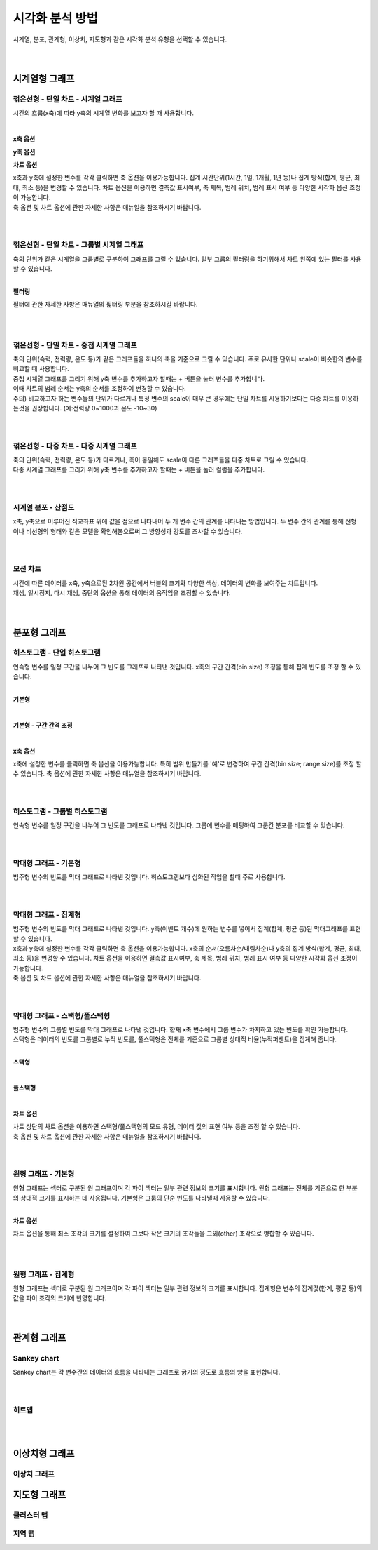 
======================================================================================================================
시각화 분석 방법
======================================================================================================================

| 시계열, 분포, 관계형, 이상치, 지도형과 같은 시각화 분석 유형을 선택할 수 있습니다. 

.. image:: images/ko/02_show_charts/show_charts_00.png

|
|

------------------------------------
시계열형 그래프
------------------------------------

꺾은선형 - 단일 차트 - 시계열 그래프
'''''''''''''''''''''''''''''''''''''''''''''''''''''''''''''''''''''''''''''''''''''''''''''''''''''''''''''''''''''
시간의 흐름(x축)에 따라 y축의 시계열 변화를 보고자 할 때 사용합니다. 

.. image:: images/ko/02_show_charts/show_charts_01.png

|

**x축 옵션**

.. image:: images/ko/02_show_charts/show_charts_02.png

**y축 옵션**

.. image:: images/ko/02_show_charts/show_charts_03.png

**차트 옵션**

.. image:: images/ko/02_show_charts/show_charts_04.png

| x축과 y축에 설정한 변수를 각각 클릭하면 축 옵션을 이용가능합니다. 집계 시간단위(1시간, 1일, 1개월, 1년 등)나 집계 방식(합계, 평균, 최대, 최소 등)을 변경할 수 있습니다. 차트 옵션을 이용하면 결측값 표시여부, 축 제목, 범례 위치, 범례 표시 여부 등 다양한 시각화 옵션 조정이 가능합니다. 
| 축 옵션 및 차트 옵션에 관한 자세한 사항은 매뉴얼을 참조하시기 바랍니다. 

|
|

꺾은선형 - 단일 차트 - 그룹별 시계열 그래프
'''''''''''''''''''''''''''''''''''''''''''''''''''''''''''''''''''''''''''''''''''''''''''''''''''''''''''''''''''''
| 축의 단위가 같은 시계열을 그룹별로 구분하여 그래프를 그릴 수 있습니다. 일부 그룹의 필터링을 하기위해서 차트 왼쪽에 있는 필터를 사용할 수 있습니다. 

.. image:: images/ko/02_show_charts/show_charts_05_0.png

.. image:: images/ko/02_show_charts/show_charts_05_1.png

|

**필터링**

.. image:: images/ko/02_show_charts/show_charts_06.png

필터에 관한 자세한 사항은 매뉴얼의 핉터링 부분을 참조하시길 바랍니다. 

|
|

꺾은선형 - 단일 차트 - 중첩 시계열 그래프
'''''''''''''''''''''''''''''''''''''''''''''''''''''''''''''''''''''''''''''''''''''''''''''''''''''''''''''''''''''
| 축의 단위(속력, 전력량, 온도 등)가 같은 그래프들을 하나의 축을 기준으로 그릴 수 있습니다. 주로 유사한 단위나 scale이 비슷한의 변수를 비교할 때 사용합니다.  
| 중첩 시계열 그래프를 그리기 위해 y축 변수를 추가하고자 할때는 + 버튼을 눌러 변수를 추가합니다. 
| 이때 차트의 범례 순서는 y축의 순서를 조정하여 변경할 수 있습니다.  

.. image:: images/ko/02_show_charts/show_charts_07.png
.. image:: images/ko/02_show_charts/show_charts_08.png

| 주의) 비교하고자 하는 변수들의 단위가 다르거나 특정 변수의 scale이 매우 큰 경우에는 단일 차트를 시용하기보다는 다중 차트를 이용하는것을 권장합니다. (예:전력량 0~1000과 온도 -10~30)

|
|

꺾은선형 - 다중 차트 - 다중 시계열 그래프
'''''''''''''''''''''''''''''''''''''''''''''''''''''''''''''''''''''''''''''''''''''''''''''''''''''''''''''''''''''
| 축의 단위(속력, 전력량, 온도 등)가 다르거나, 축이 동일해도 scale이 다른 그래프들을 다중 차트로 그릴 수 있습니다.
| 다중 시계열 그래프를 그리기 위해 y축 변수를 추가하고자 할때는 + 버튼을 눌러 컬럼을 추가합니다. 

.. image:: images/ko/02_show_charts/show_charts_09.png

|
|

시계열 분포 - 산점도
'''''''''''''''''''''''''''''''''''''''''''''''''''''''''''''''''''''''''''''''''''''''''''''''''''''''''''''''''''''
| x축, y축으로 이루어진 직교좌표 위에 값을 점으로 나타내어 두 개 변수 간의 관계를 나타내는 방법입니다. 두 변수 간의 관계를 통해 선형 이나 비선형의 형태와 같은 모델을 확인해봄으로써 그 방향성과 강도를 조사할 수 있습니다.

.. image:: images/ko/02_show_charts/show_charts_10.png

|
|

모션 차트
'''''''''''''''''''''''''''''''''''''''''''''''''''''''''''''''''''''''''''''''''''''''''''''''''''''''''''''''''''''
| 시간에 따른 데이터를 x축, y축으로된 2차원 공간에서 버블의 크기와 다양한 색상, 데이터의 변화를 보여주는 차트입니다. 
| 재생, 일시정지, 다시 재생, 중단의 옵션을 통해 데이터의 움직임을 조정할 수 있습니다. 

.. image:: images/ko/02_show_charts/show_charts_11.png

|
|

------------------------------------
분포형 그래프
------------------------------------

히스토그램 - 단일 히스토그램 
'''''''''''''''''''''''''''''''''''''''''''''''''''''''''''''''''''''''''''''''''''''''''''''''''''''''''''''''''''''
| 연속형 변수를 일정 구간을 나누어 그 빈도를 그래프로 나타낸 것입니다. x축의 구간 간격(bin size) 조정을 통해 집계 빈도를 조정 할 수 있습니다. 
|

**기본형**

.. image:: images/ko/02_show_charts/show_charts_12.png

|

**기본형 - 구간 간격 조정**

.. image:: images/ko/02_show_charts/show_charts_13.png

|

**x축 옵션**

.. image:: images/ko/02_show_charts/show_charts_14.png

| x축에 설정한 변수를 클릭하면 축 옵션을 이용가능합니다. 특히 범위 만들기를 '예'로 변경하여 구간 간격(bin size; range size)를 조정 할 수 있습니다. 
 축 옵션에 관한 자세한 사항은 매뉴얼을 참조하시기 바랍니다. 
|
|

히스토그램 - 그룹별 히스토그램
'''''''''''''''''''''''''''''''''''''''''''''''''''''''''''''''''''''''''''''''''''''''''''''''''''''''''''''''''''''
| 연속형 변수를 일정 구간을 나누어 그 빈도를 그래프로 나타낸 것입니다. 그룹에 변수를 매핑하여 그룹간 분포를 비교할 수 있습니다. 

.. image:: images/ko/02_show_charts/show_charts_15.png

|
|

막대형 그래프 - 기본형
'''''''''''''''''''''''''''''''''''''''''''''''''''''''''''''''''''''''''''''''''''''''''''''''''''''''''''''''''''''
| 범주형 변수의 빈도를 막대 그래프로 나타낸 것입니다. 히스토그램보다 심화된 작업을 할때 주로 사용합니다. 

.. image:: images/ko/02_show_charts/show_charts_16_0.png

|
|

막대형 그래프 - 집계형
'''''''''''''''''''''''''''''''''''''''''''''''''''''''''''''''''''''''''''''''''''''''''''''''''''''''''''''''''''''
| 범주형 변수의 빈도를 막대 그래프로 나타낸 것입니다. y축(이벤트 개수)에 원하는 변수를 넣어서 집계(합계, 평균 등)된 막대그래프를 표현할 수 있습니다. 

.. image:: images/ko/02_show_charts/show_charts_16_1.png

| x축과 y축에 설정한 변수를 각각 클릭하면 축 옵션을 이용가능합니다. x축의 순서(오름차순/내림차순)나 y축의 집계 방식(합계, 평균, 최대, 최소 등)을 변경할 수 있습니다. 차트 옵션을 이용하면 결측값 표시여부, 축 제목, 범례 위치, 범례 표시 여부 등 다양한 시각화 옵션 조정이 가능합니다. 
| 축 옵션 및 차트 옵션에 관한 자세한 사항은 매뉴얼을 참조하시기 바랍니다. 

|
|

막대형 그래프 - 스택형/풀스택형
'''''''''''''''''''''''''''''''''''''''''''''''''''''''''''''''''''''''''''''''''''''''''''''''''''''''''''''''''''''
| 범주형 변수의 그룹별 빈도를 막대 그래프로 나타낸 것입니다. 햔재 x축 변수에서 그룹 변수가 차지하고 있는 빈도를 확인 가능합니다. 
| 스택형은 데이터의 빈도를 그룹별로 누적 빈도를, 풀스택형은 전체를 기준으로 그룹별 상대적 비율(누적퍼센트)을 집계해 줍니다. 
|

**스택형**

.. image:: images/ko/02_show_charts/show_charts_17.png

|

**풀스택형**

.. image:: images/ko/02_show_charts/show_charts_18.png

|

**차트 옵션**

.. image:: images/ko/02_show_charts/show_charts_19.png

| 차트 상단의 차트 옵션을 이용하면 스택형/풀스택형의 모드 유형, 데이터 값의 표현 여부 등을 조정 할 수 있습니다. 
| 축 옵션 및 차트 옵션에 관한 자세한 사항은 매뉴얼을 참조하시기 바랍니다. 

|
|

원형 그래프 - 기본형
'''''''''''''''''''''''''''''''''''''''''''''''''''''''''''''''''''''''''''''''''''''''''''''''''''''''''''''''''''''
| 원형 그래프는 섹터로 구분된 원 그래프이며 각 파이 섹터는 일부 관련 정보의 크기를 표시합니다. 원형 그래프는 전체를 기준으로 한 부분의 상대적 크기를 표시하는 데 사용됩니다. 
  기본형은 그룹의 단순 빈도를 나타낼때 사용할 수 있습니다. 

.. image:: images/ko/02_show_charts/show_charts_20.png

| 

**차트 옵션**

.. image:: images/ko/02_show_charts/show_charts_21.png

차트 옵션을 통해 최소 조각의 크기를 설정하여 그보다 작은 크기의 조각들을 그외(other) 조각으로 병합할 수 있습니다. 

|
|

원형 그래프 - 집계형
'''''''''''''''''''''''''''''''''''''''''''''''''''''''''''''''''''''''''''''''''''''''''''''''''''''''''''''''''''''
| 원형 그래프는 섹터로 구분된 원 그래프이며 각 파이 섹터는 일부 관련 정보의 크기를 표시합니다. 집계형은 변수의 집계값(합계, 평균 등)의 값을 파이 조각의 크기에 반영합니다. 

.. image:: images/ko/02_show_charts/show_charts_22.png

|
|

------------------------------------
관계형 그래프
------------------------------------

Sankey chart
'''''''''''''''''''''''''''''''''''''''''''''''''''''''''''''''''''''''''''''''''''''''''''''''''''''''''''''''''''''
| Sankey chart는 각 변수간의 데이터의 흐름을 나타내는 그래프로 굵기의 정도로 흐름의 양을 표현합니다. 

.. image:: images/ko/02_show_charts/show_charts_23.png

|
|

히트맵
'''''''''''''''''''''''''''''''''''''''''''''''''''''''''''''''''''''''''''''''''''''''''''''''''''''''''''''''''''''

|
|

------------------------------------
이상치형 그래프
------------------------------------

이상치 그래프
'''''''''''''''''''''''''''''''''''''''''''''''''''''''''''''''''''''''''''''''''''''''''''''''''''''''''''''''''''''

------------------------------------
지도형 그래프
------------------------------------

클러스터 맵
'''''''''''''''''''''''''''''''''''''''''''''''''''''''''''''''''''''''''''''''''''''''''''''''''''''''''''''''''''''
지역 맵
'''''''''''''''''''''''''''''''''''''''''''''''''''''''''''''''''''''''''''''''''''''''''''''''''''''''''''''''''''''